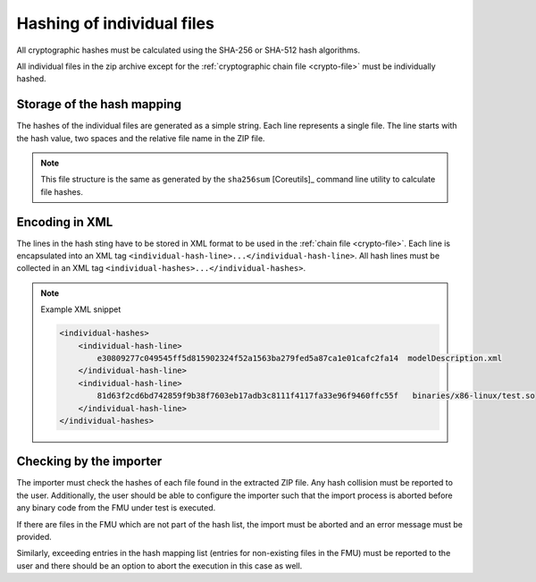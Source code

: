 
Hashing of individual files
##########################

All cryptographic hashes must be calculated using the SHA-256 or SHA-512 hash algorithms.

All individual files in the zip archive except for the :ref:`cryptographic chain file <crypto-file>` must be individually hashed.

Storage of the hash mapping
===========================

The hashes of the individual files are generated as a simple string.
Each line represents a single file.
The line starts with the hash value, two spaces and the relative file name in the ZIP file.

.. note::
    This file structure is the same as generated by the ``sha256sum`` [Coreutils]_ command line utility to calculate file hashes.

Encoding in XML
===============

The lines in the hash sting have to be stored in XML format to be used in the :ref:`chain file <crypto-file>`.
Each line is encapsulated into an XML tag ``<individual-hash-line>...</individual-hash-line>``.
All hash lines must be collected in an XML tag ``<individual-hashes>...</individual-hashes>``.

.. note:: Example XML snippet

    .. code-block:: XML

        <individual-hashes>
            <individual-hash-line>
                e30809277c049545ff5d815902324f52a1563ba279fed5a87ca1e01cafc2fa14  modelDescription.xml
            </individual-hash-line>
            <individual-hash-line>
                81d63f2cd6bd742859f9b38f7603eb17adb3c8111f4117fa33e96f9460ffc55f   binaries/x86-linux/test.so
            </individual-hash-line>
        </individual-hashes>

Checking by the importer
========================

The importer must check the hashes of each file found in the extracted ZIP file.
Any hash collision must be reported to the user.
Additionally, the user should be able to configure the importer such that the import process is aborted before any binary code from the FMU under test is executed.

If there are files in the FMU which are not part of the hash list, the import must be aborted and an error message must be provided.

Similarly, exceeding entries in the hash mapping list (entries for non-existing files in the FMU) must be reported to the user and there should be an option to abort the execution in this case as well.

